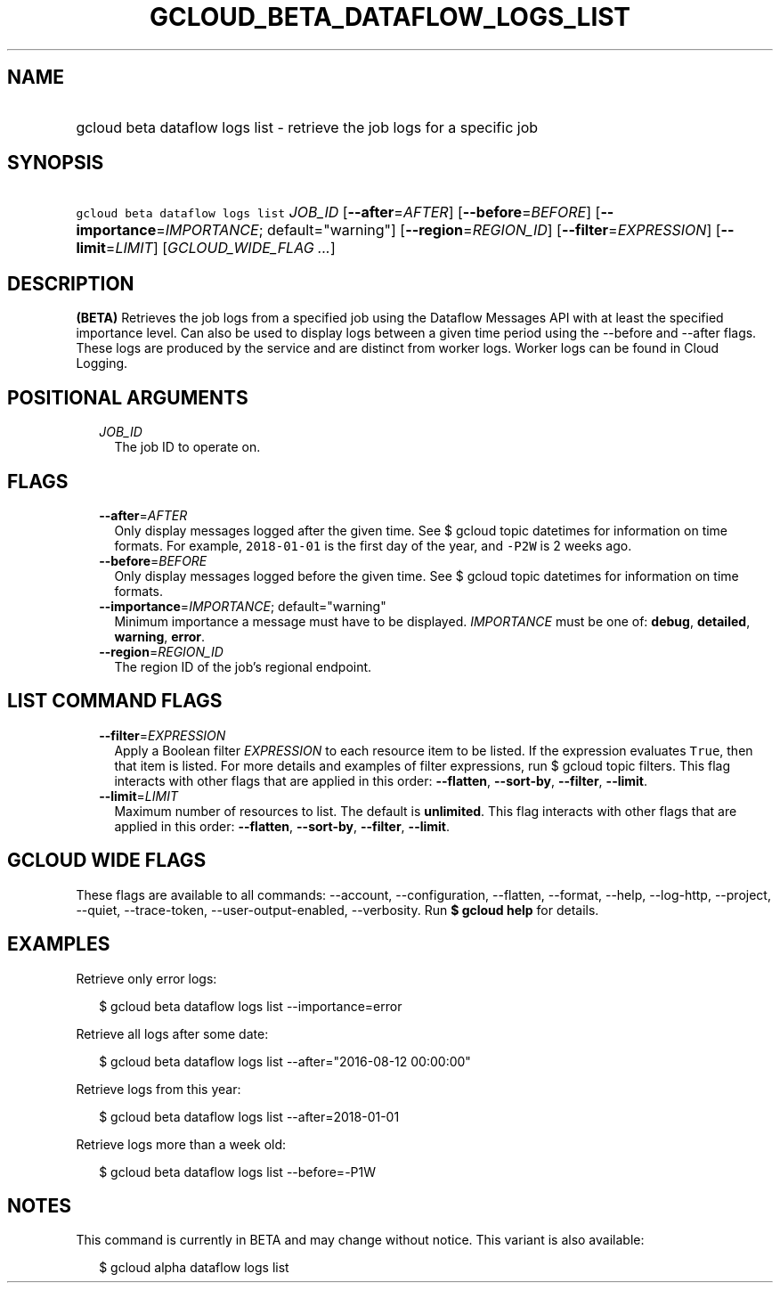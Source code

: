 
.TH "GCLOUD_BETA_DATAFLOW_LOGS_LIST" 1



.SH "NAME"
.HP
gcloud beta dataflow logs list \- retrieve the job logs for a specific job



.SH "SYNOPSIS"
.HP
\f5gcloud beta dataflow logs list\fR \fIJOB_ID\fR [\fB\-\-after\fR=\fIAFTER\fR] [\fB\-\-before\fR=\fIBEFORE\fR] [\fB\-\-importance\fR=\fIIMPORTANCE\fR;\ default="warning"] [\fB\-\-region\fR=\fIREGION_ID\fR] [\fB\-\-filter\fR=\fIEXPRESSION\fR] [\fB\-\-limit\fR=\fILIMIT\fR] [\fIGCLOUD_WIDE_FLAG\ ...\fR]



.SH "DESCRIPTION"

\fB(BETA)\fR Retrieves the job logs from a specified job using the Dataflow
Messages API with at least the specified importance level. Can also be used to
display logs between a given time period using the \-\-before and \-\-after
flags. These logs are produced by the service and are distinct from worker logs.
Worker logs can be found in Cloud Logging.



.SH "POSITIONAL ARGUMENTS"

.RS 2m
.TP 2m
\fIJOB_ID\fR
The job ID to operate on.


.RE
.sp

.SH "FLAGS"

.RS 2m
.TP 2m
\fB\-\-after\fR=\fIAFTER\fR
Only display messages logged after the given time. See $ gcloud topic datetimes
for information on time formats. For example, \f52018\-01\-01\fR is the first
day of the year, and \f5\-P2W\fR is 2 weeks ago.

.TP 2m
\fB\-\-before\fR=\fIBEFORE\fR
Only display messages logged before the given time. See $ gcloud topic datetimes
for information on time formats.

.TP 2m
\fB\-\-importance\fR=\fIIMPORTANCE\fR; default="warning"
Minimum importance a message must have to be displayed. \fIIMPORTANCE\fR must be
one of: \fBdebug\fR, \fBdetailed\fR, \fBwarning\fR, \fBerror\fR.

.TP 2m
\fB\-\-region\fR=\fIREGION_ID\fR
The region ID of the job's regional endpoint.


.RE
.sp

.SH "LIST COMMAND FLAGS"

.RS 2m
.TP 2m
\fB\-\-filter\fR=\fIEXPRESSION\fR
Apply a Boolean filter \fIEXPRESSION\fR to each resource item to be listed. If
the expression evaluates \f5True\fR, then that item is listed. For more details
and examples of filter expressions, run $ gcloud topic filters. This flag
interacts with other flags that are applied in this order: \fB\-\-flatten\fR,
\fB\-\-sort\-by\fR, \fB\-\-filter\fR, \fB\-\-limit\fR.

.TP 2m
\fB\-\-limit\fR=\fILIMIT\fR
Maximum number of resources to list. The default is \fBunlimited\fR. This flag
interacts with other flags that are applied in this order: \fB\-\-flatten\fR,
\fB\-\-sort\-by\fR, \fB\-\-filter\fR, \fB\-\-limit\fR.


.RE
.sp

.SH "GCLOUD WIDE FLAGS"

These flags are available to all commands: \-\-account, \-\-configuration,
\-\-flatten, \-\-format, \-\-help, \-\-log\-http, \-\-project, \-\-quiet,
\-\-trace\-token, \-\-user\-output\-enabled, \-\-verbosity. Run \fB$ gcloud
help\fR for details.



.SH "EXAMPLES"

Retrieve only error logs:

.RS 2m
$ gcloud beta dataflow logs list \-\-importance=error
.RE

Retrieve all logs after some date:

.RS 2m
$ gcloud beta dataflow logs list \-\-after="2016\-08\-12 00:00:00"
.RE

Retrieve logs from this year:

.RS 2m
$ gcloud beta dataflow logs list \-\-after=2018\-01\-01
.RE

Retrieve logs more than a week old:

.RS 2m
$ gcloud beta dataflow logs list \-\-before=\-P1W
.RE



.SH "NOTES"

This command is currently in BETA and may change without notice. This variant is
also available:

.RS 2m
$ gcloud alpha dataflow logs list
.RE


